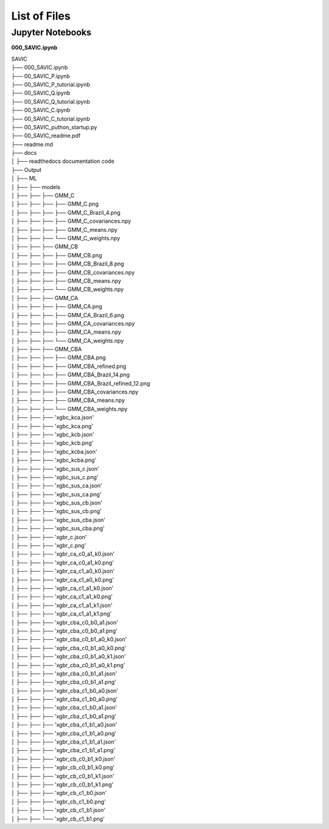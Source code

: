 #######
List of Files
#######


Jupyter Notebooks
------------

**000_SAVIC.ipynb**

| SAVIC
| ├── 000_SAVIC.ipynb
| ├── 00_SAVIC_P.ipynb
| ├── 00_SAVIC_P_tutorial.ipynb
| ├── 00_SAVIC_Q.ipynb
| ├── 00_SAVIC_Q_tutorial.ipynb
| ├── 00_SAVIC_C.ipynb
| ├── 00_SAVIC_C_tutorial.ipynb
| ├── 00_SAVIC_puthon_startup.py
| ├── 00_SAVIC_readme.pdf
| ├── readme.md
| ├── docs
| │   ├── readthedocs documentation code
| ├── Output
| │   ├── ML
| │   ├──    ├── models
| │   ├──    ├──     ├── GMM_C
| │   ├──    ├──     ├──     ├── GMM_C.png
| │   ├──    ├──     ├──     ├── GMM_C_Brazil_4.png
| │   ├──    ├──     ├──     ├── GMM_C_covariances.npy
| │   ├──    ├──     ├──     ├── GMM_C_means.npy
| │   ├──    ├──     ├──     └── GMM_C_weights.npy
| │   ├──    ├──     ├── GMM_CB
| │   ├──    ├──     ├──     ├── GMM_CB.png
| │   ├──    ├──     ├──     ├── GMM_CB_Brazil_8.png
| │   ├──    ├──     ├──     ├── GMM_CB_covariances.npy
| │   ├──    ├──     ├──     ├── GMM_CB_means.npy
| │   ├──    ├──     ├──     └── GMM_CB_weights.npy
| │   ├──    ├──     ├── GMM_CA
| │   ├──    ├──     ├──     ├── GMM_CA.png
| │   ├──    ├──     ├──     ├── GMM_CA_Brazil_6.png
| │   ├──    ├──     ├──     ├── GMM_CA_covariances.npy
| │   ├──    ├──     ├──     ├── GMM_CA_means.npy
| │   ├──    ├──     ├──     └── GMM_CA_weights.npy
| │   ├──    ├──     ├── GMM_CBA
| │   ├──    ├──     ├──     ├── GMM_CBA.png
| │   ├──    ├──     ├──     ├── GMM_CBA_refined.png
| │   ├──    ├──     ├──     ├── GMM_CBA_Brazil_14.png
| │   ├──    ├──     ├──     ├── GMM_CBA_Brazil_refined_12.png
| │   ├──    ├──     ├──     ├── GMM_CBA_covariances.npy
| │   ├──    ├──     ├──     ├── GMM_CBA_means.npy
| │   ├──    ├──     ├──     └── GMM_CBA_weights.npy
| │   ├──    ├──     ├── 'xgbc_kca.json'
| │   ├──    ├──     ├── 'xgbc_kca.png'
| │   ├──    ├──     ├── 'xgbc_kcb.json'
| │   ├──    ├──     ├── 'xgbc_kcb.png'
| │   ├──    ├──     ├── 'xgbc_kcba.json'
| │   ├──    ├──     ├── 'xgbc_kcba.png'
| │   ├──    ├──     ├── 'xgbc_sus_c.json'
| │   ├──    ├──     ├── 'xgbc_sus_c.png'
| │   ├──    ├──     ├── 'xgbc_sus_ca.json'
| │   ├──    ├──     ├── 'xgbc_sus_ca.png'
| │   ├──    ├──     ├── 'xgbc_sus_cb.json'
| │   ├──    ├──     ├── 'xgbc_sus_cb.png'
| │   ├──    ├──     ├── 'xgbc_sus_cba.json'
| │   ├──    ├──     ├── 'xgbc_sus_cba.png'
| │   ├──    ├──     ├── 'xgbr_c.json'
| │   ├──    ├──     ├── 'xgbr_c.png'
| │   ├──    ├──     ├── 'xgbr_ca_c0_a1_k0.json'
| │   ├──    ├──     ├── 'xgbr_ca_c0_a1_k0.png'
| │   ├──    ├──     ├── 'xgbr_ca_c1_a0_k0.json'
| │   ├──    ├──     ├── 'xgbr_ca_c1_a0_k0.png'
| │   ├──    ├──     ├── 'xgbr_ca_c1_a1_k0.json'
| │   ├──    ├──     ├── 'xgbr_ca_c1_a1_k0.png'
| │   ├──    ├──     ├── 'xgbr_ca_c1_a1_k1.json'
| │   ├──    ├──     ├── 'xgbr_ca_c1_a1_k1.png'
| │   ├──    ├──     ├── 'xgbr_cba_c0_b0_a1.json'
| │   ├──    ├──     ├── 'xgbr_cba_c0_b0_a1.png'
| │   ├──    ├──     ├── 'xgbr_cba_c0_b1_a0_k0.json'
| │   ├──    ├──     ├── 'xgbr_cba_c0_b1_a0_k0.png'
| │   ├──    ├──     ├── 'xgbr_cba_c0_b1_a0_k1.json'
| │   ├──    ├──     ├── 'xgbr_cba_c0_b1_a0_k1.png'
| │   ├──    ├──     ├── 'xgbr_cba_c0_b1_a1.json'
| │   ├──    ├──     ├── 'xgbr_cba_c0_b1_a1.png'
| │   ├──    ├──     ├── 'xgbr_cba_c1_b0_a0.json'
| │   ├──    ├──     ├── 'xgbr_cba_c1_b0_a0.png'
| │   ├──    ├──     ├── 'xgbr_cba_c1_b0_a1.json'
| │   ├──    ├──     ├── 'xgbr_cba_c1_b0_a1.png'
| │   ├──    ├──     ├── 'xgbr_cba_c1_b1_a0.json'
| │   ├──    ├──     ├── 'xgbr_cba_c1_b1_a0.png'
| │   ├──    ├──     ├── 'xgbr_cba_c1_b1_a1.json'
| │   ├──    ├──     ├── 'xgbr_cba_c1_b1_a1.png'
| │   ├──    ├──     ├── 'xgbr_cb_c0_b1_k0.json'
| │   ├──    ├──     ├── 'xgbr_cb_c0_b1_k0.png'
| │   ├──    ├──     ├── 'xgbr_cb_c0_b1_k1.json'
| │   ├──    ├──     ├── 'xgbr_cb_c0_b1_k1.png'
| │   ├──    ├──     ├── 'xgbr_cb_c1_b0.json'
| │   ├──    ├──     ├── 'xgbr_cb_c1_b0.png'
| │   ├──    ├──     ├── 'xgbr_cb_c1_b1.json'
| │   ├──    ├──     └── 'xgbr_cb_c1_b1.png' 


